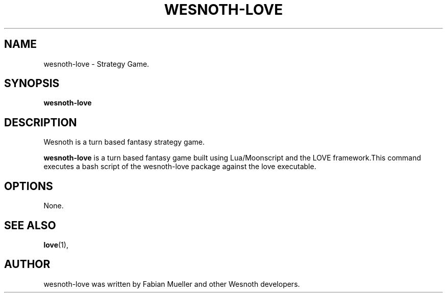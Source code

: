 .TH WESNOTH-LOVE 6 "June 7 2018"
.SH NAME
wesnoth-love \- Strategy Game.
.SH SYNOPSIS
.B wesnoth-love
.SH DESCRIPTION
 Wesnoth is a turn based fantasy strategy game.
.PP
\fBwesnoth-love\fP is a turn based fantasy game built using Lua/Moonscript and the LOVE framework.This command executes a bash script of the wesnoth-love package against the love executable.
.SH OPTIONS
 None.
.SH SEE ALSO
.BR love (1),
.br
.SH AUTHOR
wesnoth-love was written by Fabian Mueller and other Wesnoth developers.
